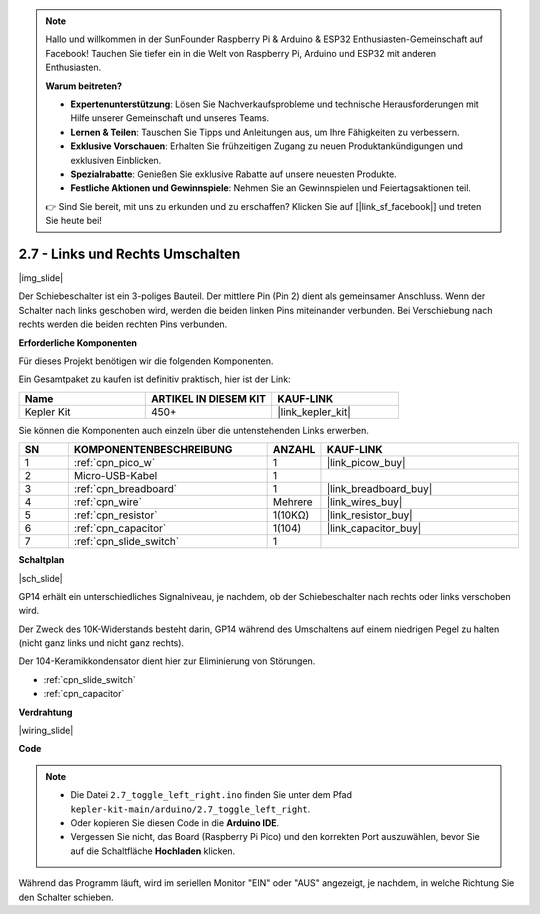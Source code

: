 .. note::

    Hallo und willkommen in der SunFounder Raspberry Pi & Arduino & ESP32 Enthusiasten-Gemeinschaft auf Facebook! Tauchen Sie tiefer ein in die Welt von Raspberry Pi, Arduino und ESP32 mit anderen Enthusiasten.

    **Warum beitreten?**

    - **Expertenunterstützung**: Lösen Sie Nachverkaufsprobleme und technische Herausforderungen mit Hilfe unserer Gemeinschaft und unseres Teams.
    - **Lernen & Teilen**: Tauschen Sie Tipps und Anleitungen aus, um Ihre Fähigkeiten zu verbessern.
    - **Exklusive Vorschauen**: Erhalten Sie frühzeitigen Zugang zu neuen Produktankündigungen und exklusiven Einblicken.
    - **Spezialrabatte**: Genießen Sie exklusive Rabatte auf unsere neuesten Produkte.
    - **Festliche Aktionen und Gewinnspiele**: Nehmen Sie an Gewinnspielen und Feiertagsaktionen teil.

    👉 Sind Sie bereit, mit uns zu erkunden und zu erschaffen? Klicken Sie auf [|link_sf_facebook|] und treten Sie heute bei!

.. _ar_slide:

2.7 - Links und Rechts Umschalten
=====================================

|img_slide|

Der Schiebeschalter ist ein 3-poliges Bauteil. Der mittlere Pin (Pin 2) dient als gemeinsamer Anschluss. Wenn der Schalter nach links geschoben wird, werden die beiden linken Pins miteinander verbunden. Bei Verschiebung nach rechts werden die beiden rechten Pins verbunden.

**Erforderliche Komponenten**

Für dieses Projekt benötigen wir die folgenden Komponenten.

Ein Gesamtpaket zu kaufen ist definitiv praktisch, hier ist der Link:

.. list-table::
    :widths: 20 20 20
    :header-rows: 1

    *   - Name
        - ARTIKEL IN DIESEM KIT
        - KAUF-LINK
    *   - Kepler Kit
        - 450+
        - |link_kepler_kit|


Sie können die Komponenten auch einzeln über die untenstehenden Links erwerben.

.. list-table::
    :widths: 5 20 5 20
    :header-rows: 1

    *   - SN
        - KOMPONENTENBESCHREIBUNG
        - ANZAHL
        - KAUF-LINK
    *   - 1
        - :ref:`cpn_pico_w`
        - 1
        - |link_picow_buy|
    *   - 2
        - Micro-USB-Kabel
        - 1
        - 
    *   - 3
        - :ref:`cpn_breadboard`
        - 1
        - |link_breadboard_buy|
    *   - 4
        - :ref:`cpn_wire`
        - Mehrere
        - |link_wires_buy|
    *   - 5
        - :ref:`cpn_resistor`
        - 1(10KΩ)
        - |link_resistor_buy|
    *   - 6
        - :ref:`cpn_capacitor`
        - 1(104)
        - |link_capacitor_buy|
    *   - 7
        - :ref:`cpn_slide_switch`
        - 1
        - 

**Schaltplan**

|sch_slide|

GP14 erhält ein unterschiedliches Signalniveau, je nachdem, ob der Schiebeschalter nach rechts oder links verschoben wird.

Der Zweck des 10K-Widerstands besteht darin, GP14 während des Umschaltens auf einem niedrigen Pegel zu halten (nicht ganz links und nicht ganz rechts).

Der 104-Keramikkondensator dient hier zur Eliminierung von Störungen.

* :ref:`cpn_slide_switch`
* :ref:`cpn_capacitor`


**Verdrahtung**

|wiring_slide|

**Code**

.. note::

    * Die Datei ``2.7_toggle_left_right.ino`` finden Sie unter dem Pfad ``kepler-kit-main/arduino/2.7_toggle_left_right``.
    * Oder kopieren Sie diesen Code in die **Arduino IDE**.
    * Vergessen Sie nicht, das Board (Raspberry Pi Pico) und den korrekten Port auszuwählen, bevor Sie auf die Schaltfläche **Hochladen** klicken.


.. raw:: html

    <iframe src=https://create.arduino.cc/editor/sunfounder01/a20c0733-f234-4d4b-862d-db87f2c249e9/preview?embed style="height:510px;width:100%;margin:10px 0" frameborder=0></iframe>

Während das Programm läuft, wird im seriellen Monitor "EIN" oder "AUS" angezeigt, je nachdem, in welche Richtung Sie den Schalter schieben.

